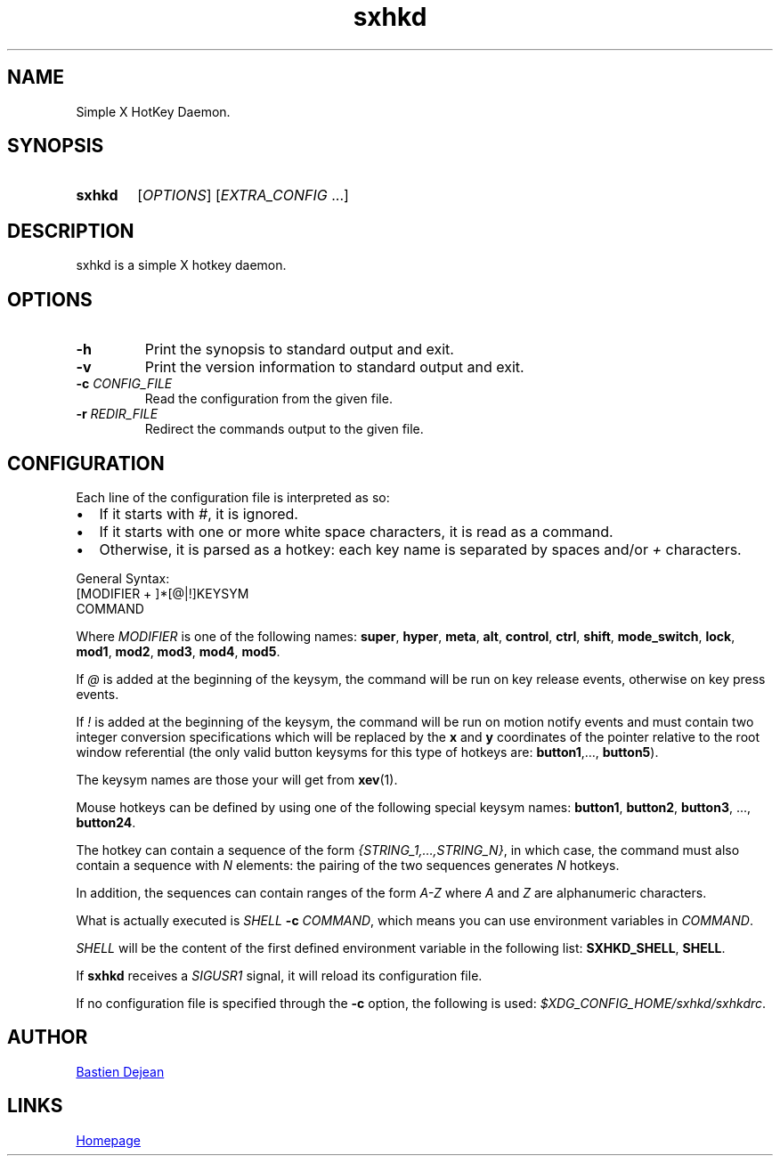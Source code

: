 .TH sxhkd 1 sxhkd
.SH NAME
Simple X HotKey Daemon.
.SH SYNOPSIS
.SY sxhkd
.RI [ OPTIONS "] [" EXTRA_CONFIG " ...]"
.YS
.SH DESCRIPTION
.PP
sxhkd is a simple X hotkey daemon.
.SH OPTIONS
.TP
.BI -h
Print the synopsis to standard output and exit.
.TP
.BI -v
Print the version information to standard output and exit.
.TP
.BI -c " CONFIG_FILE"
Read the configuration from the given file.
.TP
.BI -r " REDIR_FILE"
Redirect the commands output to the given file.
.SH CONFIGURATION
.PP
Each line of the configuration file is interpreted as so:
.IP \(bu 2
If it starts with
.IR # ,
it is ignored.
.IP \(bu 2
If it starts with one or more white space characters, it is read as a command.
.IP \(bu 2
Otherwise, it is parsed as a hotkey: each key name is separated by spaces and/or
.IR +
characters.
.PP
General Syntax:
.EX
    [MODIFIER + ]*[@|!]KEYSYM
        COMMAND
.EE
.PP
Where
.I MODIFIER
is one of the following names:
.BR super , " hyper", " meta", " alt", " control", " ctrl", " shift", " mode_switch", " lock", " mod1", " mod2", " mod3", " mod4", " mod5" .
.PP
If
.I @
is added at the beginning of the keysym, the command will be run on key release events, otherwise on key press events.
.PP
If
.I !
is added at the beginning of the keysym, the command will be run on motion notify events and must contain two integer conversion specifications which will be replaced by the
.BR x " and " y
coordinates of the pointer relative to the root window referential (the only valid button keysyms for this type of hotkeys are:
.BR button1 ",…, " button5 ).
.PP
The keysym names are those your will get from
.BR xev (1).
.PP
Mouse hotkeys can be defined by using one of the following special keysym names:
.BR button1 ", " button2 ", " button3 ", ..., " button24 .
.PP
The hotkey can contain a sequence of the form
.IR {STRING_1,…,STRING_N} ,
in which case, the command must also contain a sequence with
.I N
elements: the pairing of the two sequences generates
.I N
hotkeys.
.PP
In addition, the sequences can contain ranges of the form
.I A-Z
where
.IR A " and " Z
are alphanumeric characters.
.PP
What is actually executed is
.IB SHELL " -c "
.IR COMMAND ,
which means you can use environment variables in
.IR COMMAND .
.PP
.I SHELL
will be the content of the first defined environment variable in the following list:
.BR SXHKD_SHELL ", " SHELL .
.PP
If
.B sxhkd
receives a
.I SIGUSR1
signal, it will reload its configuration file.
.PP
If no configuration file is specified through the
.B -c
option, the following is used:
.IR $XDG_CONFIG_HOME/sxhkd/sxhkdrc .
.SH AUTHOR
.MT baskerville@lavabit.com
Bastien Dejean
.ME
.SH LINKS
.UR https://github.com/baskerville/sxhkd
Homepage
.UE
